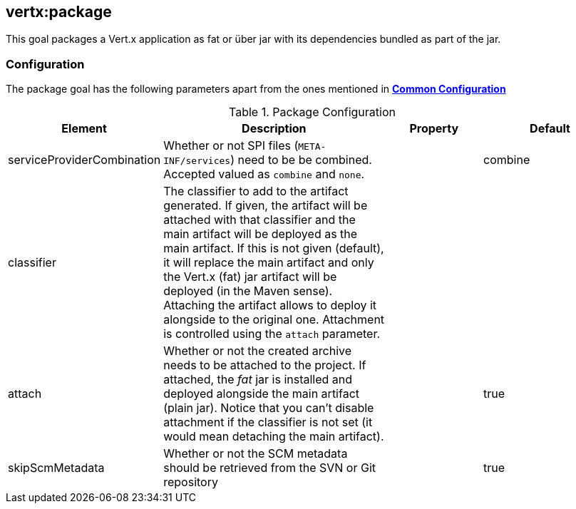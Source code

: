 
[[vertx:package]]
== *vertx:package*

This goal packages a Vert.x application as fat or über jar with its dependencies bundled as part of the jar.

[[package-configuration]]
=== Configuration

The package goal has the following parameters apart from the ones mentioned in
 **<<common:configurations,Common Configuration>>**

.Package Configuration

[cols="1,5,2,3"]
|===
| Element | Description | Property | Default

| serviceProviderCombination
| Whether or not SPI files (`META-INF/services`) need to be be combined. Accepted valued as `combine` and `none`.
| &nbsp;
| combine

| classifier
| The classifier to add to the artifact generated. If given, the artifact will be attached with that classifier
  and the main artifact will be deployed as the main artifact. If this is not given (default), it will replace
  the main artifact and only the Vert.x (fat) jar artifact will be deployed (in the Maven sense). Attaching the
  artifact allows to deploy it alongside to the original one. Attachment is controlled using the `attach`
  parameter.
| &nbsp;
| &nbsp;

| attach
| Whether or not the created archive needs to be attached to the project. If attached, the _fat_ jar is
  installed and deployed alongside the main artifact (plain jar). Notice that you can't disable attachment if
  the classifier is not set (it would mean detaching the main artifact).
| &nbsp;
| true

| skipScmMetadata
| Whether or not the SCM metadata should be retrieved from the SVN or Git repository
| &nbsp;
| true
|===
